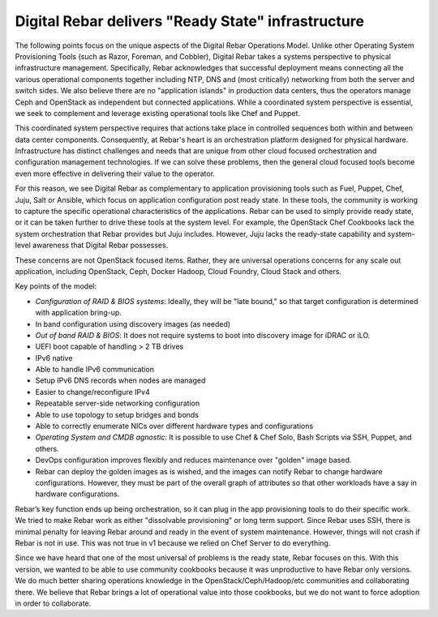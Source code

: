 .. _ready_state:

Digital Rebar delivers "Ready State" infrastructure
===================================================

The following points focus on the unique aspects of the Digital Rebar Operations
Model.  Unlike other Operating System Provisioning Tools (such as Razor,
Foreman, and Cobbler), Digital Rebar takes a systems perspective to physical
infrastructure management.  Specifically, Rebar acknowledges that
successful deployment means connecting all the various operational
components together including NTP, DNS and (most critically) networking
from both the server and switch sides.  We also believe there are no
"application islands" in production data centers, thus the operators manage Ceph
and OpenStack as independent but connected applications.  While a
coordinated system perspective is essential, we seek to complement and leverage
existing operational tools like Chef and Puppet.

This coordinated system perspective requires that actions take place in
controlled sequences both within and between data center components.
Consequently, at Rebar's heart is an orchestration platform designed for
physical hardware.  Infrastructure has distinct challenges and needs that
are unique from other cloud focused orchestration and configuration
management technologies.  If we can solve these problems, then the general cloud focused
tools become even more effective in delivering their value to the operator.

For this reason, we see Digital Rebar as complementary to application
provisioning tools such as Fuel, Puppet, Chef, Juju, Salt or Ansible, which
focus on application configuration post ready state.  In these tools, the
community is working to capture the specific operational characteristics
of the applications.  Rebar can be used to simply provide ready state, or it can be taken further to drive these tools at the system level.  For example,
the OpenStack Chef Cookbooks lack the system orchestration that Rebar
provides but Juju includes.  However, Juju lacks the ready-state capability and system-level awareness that Digital Rebar possesses.

These concerns are not OpenStack focused items.  Rather, they are universal operations
concerns for any scale out application, including OpenStack, Ceph, Docker
Hadoop, Cloud Foundry, Cloud Stack and others.

Key points of the model:

- *Configuration of RAID & BIOS systems*: Ideally, they will be "late bound," so that target configuration is determined with application bring-up.
- In band configuration using discovery images (as needed)
- *Out of band RAID & BIOS*: It does not require systems to boot into discovery image for iDRAC or iLO.
- UEFI boot capable of handling > 2 TB drives
- IPv6 native
- Able to handle IPv6 communication
- Setup IPv6 DNS records when nodes are managed
- Easier to change/reconfigure IPv4
- Repeatable server-side networking configuration
- Able to use topology to setup bridges and bonds
- Able to correctly enumerate NICs over different hardware types and configurations
- *Operating System and CMDB agnostic*: It is possible to use Chef & Chef Solo, Bash Scripts via SSH, Puppet, and others.
- DevOps configuration improves flexibly and reduces maintenance over "golden" image based.
- Rebar can deploy the golden images as is wished, and the images can notify Rebar to change hardware configurations.  However, they must be part of the overall graph of attributes so that other workloads have a say in hardware configurations.

Rebar’s key function ends up being orchestration, so it can plug in the
app provisioning tools to do their specific work.  We tried to make Rebar
work as either "dissolvable provisioning" or long term support.
Since Rebar uses SSH, there is minimal penalty for leaving Rebar
around and ready in the event of system maintenance.  However, things
will not crash if Rebar is not in use.  This was not true in v1 because we
relied on Chef Server to do everything.

Since we have heard that one of the most universal of problems is the ready state, Rebar focuses on this.  With this version, we wanted to be able to use community cookbooks because it was unproductive to have Rebar only versions.
We do much better sharing operations knowledge in the
OpenStack/Ceph/Hadoop/etc communities and collaborating there.  We believe that
Rebar brings a lot of operational value into those cookbooks, but we
do not want to force adoption in order to collaborate.

